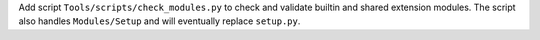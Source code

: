 Add script ``Tools/scripts/check_modules.py`` to check and validate builtin
and shared extension modules. The script also handles ``Modules/Setup`` and
will eventually replace ``setup.py``.
